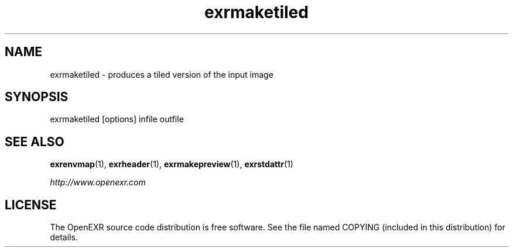 .\"
.\" CDDL HEADER START
.\"
.\" The contents of this file are subject to the terms of the
.\" Common Development and Distribution License (the "License").
.\" You may not use this file except in compliance with the License.
.\"
.\" You can obtain a copy of the license at usr/src/OPENSOLARIS.LICENSE
.\" or http://www.opensolaris.org/os/licensing.
.\" See the License for the specific language governing permissions
.\" and limitations under the License.
.\"
.\" When distributing Covered Code, include this CDDL HEADER in each
.\" file and include the License file at usr/src/OPENSOLARIS.LICENSE.
.\" If applicable, add the following below this CDDL HEADER, with the
.\" fields enclosed by brackets "[]" replaced with your own identifying
.\" information: Portions Copyright [yyyy] [name of copyright owner]
.\"
.\" CDDL HEADER END
.\"
.\" Copyright (c) 2008, 2017, Oracle and/or its affiliates. All rights reserved.
.\"
.\"
.TH exrmaketiled 1 "Mar 21 2011" "Solaris 11.4" "User commands"
.SH NAME
exrmaketiled \- produces a tiled version of the input image 
.SH SYNOPSIS
.LP
.nf
exrmaketiled [options] infile outfile
.fi
.in -40n
.SH "SEE ALSO"
.PP
\fBexrenvmap\fR(1), 
\fBexrheader\fR(1),
\fBexrmakepreview\fR(1),
\fBexrstdattr\fR(1)
.PP
\fIhttp://www\&.openexr\&.com\fR
.SH LICENSE
.sp
.LP
The OpenEXR source code distribution is free software.  See the file
named COPYING (included in this distribution) for details.
.LP
